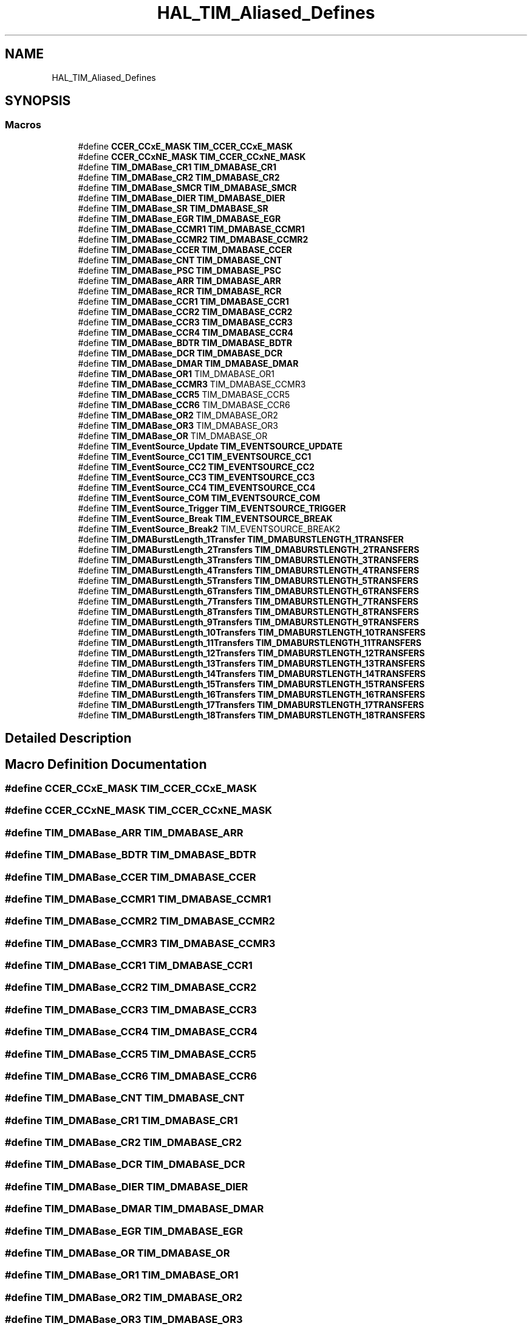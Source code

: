.TH "HAL_TIM_Aliased_Defines" 3 "Thu Oct 29 2020" "lcd_display" \" -*- nroff -*-
.ad l
.nh
.SH NAME
HAL_TIM_Aliased_Defines
.SH SYNOPSIS
.br
.PP
.SS "Macros"

.in +1c
.ti -1c
.RI "#define \fBCCER_CCxE_MASK\fP   \fBTIM_CCER_CCxE_MASK\fP"
.br
.ti -1c
.RI "#define \fBCCER_CCxNE_MASK\fP   \fBTIM_CCER_CCxNE_MASK\fP"
.br
.ti -1c
.RI "#define \fBTIM_DMABase_CR1\fP   \fBTIM_DMABASE_CR1\fP"
.br
.ti -1c
.RI "#define \fBTIM_DMABase_CR2\fP   \fBTIM_DMABASE_CR2\fP"
.br
.ti -1c
.RI "#define \fBTIM_DMABase_SMCR\fP   \fBTIM_DMABASE_SMCR\fP"
.br
.ti -1c
.RI "#define \fBTIM_DMABase_DIER\fP   \fBTIM_DMABASE_DIER\fP"
.br
.ti -1c
.RI "#define \fBTIM_DMABase_SR\fP   \fBTIM_DMABASE_SR\fP"
.br
.ti -1c
.RI "#define \fBTIM_DMABase_EGR\fP   \fBTIM_DMABASE_EGR\fP"
.br
.ti -1c
.RI "#define \fBTIM_DMABase_CCMR1\fP   \fBTIM_DMABASE_CCMR1\fP"
.br
.ti -1c
.RI "#define \fBTIM_DMABase_CCMR2\fP   \fBTIM_DMABASE_CCMR2\fP"
.br
.ti -1c
.RI "#define \fBTIM_DMABase_CCER\fP   \fBTIM_DMABASE_CCER\fP"
.br
.ti -1c
.RI "#define \fBTIM_DMABase_CNT\fP   \fBTIM_DMABASE_CNT\fP"
.br
.ti -1c
.RI "#define \fBTIM_DMABase_PSC\fP   \fBTIM_DMABASE_PSC\fP"
.br
.ti -1c
.RI "#define \fBTIM_DMABase_ARR\fP   \fBTIM_DMABASE_ARR\fP"
.br
.ti -1c
.RI "#define \fBTIM_DMABase_RCR\fP   \fBTIM_DMABASE_RCR\fP"
.br
.ti -1c
.RI "#define \fBTIM_DMABase_CCR1\fP   \fBTIM_DMABASE_CCR1\fP"
.br
.ti -1c
.RI "#define \fBTIM_DMABase_CCR2\fP   \fBTIM_DMABASE_CCR2\fP"
.br
.ti -1c
.RI "#define \fBTIM_DMABase_CCR3\fP   \fBTIM_DMABASE_CCR3\fP"
.br
.ti -1c
.RI "#define \fBTIM_DMABase_CCR4\fP   \fBTIM_DMABASE_CCR4\fP"
.br
.ti -1c
.RI "#define \fBTIM_DMABase_BDTR\fP   \fBTIM_DMABASE_BDTR\fP"
.br
.ti -1c
.RI "#define \fBTIM_DMABase_DCR\fP   \fBTIM_DMABASE_DCR\fP"
.br
.ti -1c
.RI "#define \fBTIM_DMABase_DMAR\fP   \fBTIM_DMABASE_DMAR\fP"
.br
.ti -1c
.RI "#define \fBTIM_DMABase_OR1\fP   TIM_DMABASE_OR1"
.br
.ti -1c
.RI "#define \fBTIM_DMABase_CCMR3\fP   TIM_DMABASE_CCMR3"
.br
.ti -1c
.RI "#define \fBTIM_DMABase_CCR5\fP   TIM_DMABASE_CCR5"
.br
.ti -1c
.RI "#define \fBTIM_DMABase_CCR6\fP   TIM_DMABASE_CCR6"
.br
.ti -1c
.RI "#define \fBTIM_DMABase_OR2\fP   TIM_DMABASE_OR2"
.br
.ti -1c
.RI "#define \fBTIM_DMABase_OR3\fP   TIM_DMABASE_OR3"
.br
.ti -1c
.RI "#define \fBTIM_DMABase_OR\fP   TIM_DMABASE_OR"
.br
.ti -1c
.RI "#define \fBTIM_EventSource_Update\fP   \fBTIM_EVENTSOURCE_UPDATE\fP"
.br
.ti -1c
.RI "#define \fBTIM_EventSource_CC1\fP   \fBTIM_EVENTSOURCE_CC1\fP"
.br
.ti -1c
.RI "#define \fBTIM_EventSource_CC2\fP   \fBTIM_EVENTSOURCE_CC2\fP"
.br
.ti -1c
.RI "#define \fBTIM_EventSource_CC3\fP   \fBTIM_EVENTSOURCE_CC3\fP"
.br
.ti -1c
.RI "#define \fBTIM_EventSource_CC4\fP   \fBTIM_EVENTSOURCE_CC4\fP"
.br
.ti -1c
.RI "#define \fBTIM_EventSource_COM\fP   \fBTIM_EVENTSOURCE_COM\fP"
.br
.ti -1c
.RI "#define \fBTIM_EventSource_Trigger\fP   \fBTIM_EVENTSOURCE_TRIGGER\fP"
.br
.ti -1c
.RI "#define \fBTIM_EventSource_Break\fP   \fBTIM_EVENTSOURCE_BREAK\fP"
.br
.ti -1c
.RI "#define \fBTIM_EventSource_Break2\fP   TIM_EVENTSOURCE_BREAK2"
.br
.ti -1c
.RI "#define \fBTIM_DMABurstLength_1Transfer\fP   \fBTIM_DMABURSTLENGTH_1TRANSFER\fP"
.br
.ti -1c
.RI "#define \fBTIM_DMABurstLength_2Transfers\fP   \fBTIM_DMABURSTLENGTH_2TRANSFERS\fP"
.br
.ti -1c
.RI "#define \fBTIM_DMABurstLength_3Transfers\fP   \fBTIM_DMABURSTLENGTH_3TRANSFERS\fP"
.br
.ti -1c
.RI "#define \fBTIM_DMABurstLength_4Transfers\fP   \fBTIM_DMABURSTLENGTH_4TRANSFERS\fP"
.br
.ti -1c
.RI "#define \fBTIM_DMABurstLength_5Transfers\fP   \fBTIM_DMABURSTLENGTH_5TRANSFERS\fP"
.br
.ti -1c
.RI "#define \fBTIM_DMABurstLength_6Transfers\fP   \fBTIM_DMABURSTLENGTH_6TRANSFERS\fP"
.br
.ti -1c
.RI "#define \fBTIM_DMABurstLength_7Transfers\fP   \fBTIM_DMABURSTLENGTH_7TRANSFERS\fP"
.br
.ti -1c
.RI "#define \fBTIM_DMABurstLength_8Transfers\fP   \fBTIM_DMABURSTLENGTH_8TRANSFERS\fP"
.br
.ti -1c
.RI "#define \fBTIM_DMABurstLength_9Transfers\fP   \fBTIM_DMABURSTLENGTH_9TRANSFERS\fP"
.br
.ti -1c
.RI "#define \fBTIM_DMABurstLength_10Transfers\fP   \fBTIM_DMABURSTLENGTH_10TRANSFERS\fP"
.br
.ti -1c
.RI "#define \fBTIM_DMABurstLength_11Transfers\fP   \fBTIM_DMABURSTLENGTH_11TRANSFERS\fP"
.br
.ti -1c
.RI "#define \fBTIM_DMABurstLength_12Transfers\fP   \fBTIM_DMABURSTLENGTH_12TRANSFERS\fP"
.br
.ti -1c
.RI "#define \fBTIM_DMABurstLength_13Transfers\fP   \fBTIM_DMABURSTLENGTH_13TRANSFERS\fP"
.br
.ti -1c
.RI "#define \fBTIM_DMABurstLength_14Transfers\fP   \fBTIM_DMABURSTLENGTH_14TRANSFERS\fP"
.br
.ti -1c
.RI "#define \fBTIM_DMABurstLength_15Transfers\fP   \fBTIM_DMABURSTLENGTH_15TRANSFERS\fP"
.br
.ti -1c
.RI "#define \fBTIM_DMABurstLength_16Transfers\fP   \fBTIM_DMABURSTLENGTH_16TRANSFERS\fP"
.br
.ti -1c
.RI "#define \fBTIM_DMABurstLength_17Transfers\fP   \fBTIM_DMABURSTLENGTH_17TRANSFERS\fP"
.br
.ti -1c
.RI "#define \fBTIM_DMABurstLength_18Transfers\fP   \fBTIM_DMABURSTLENGTH_18TRANSFERS\fP"
.br
.in -1c
.SH "Detailed Description"
.PP 

.SH "Macro Definition Documentation"
.PP 
.SS "#define CCER_CCxE_MASK   \fBTIM_CCER_CCxE_MASK\fP"

.SS "#define CCER_CCxNE_MASK   \fBTIM_CCER_CCxNE_MASK\fP"

.SS "#define TIM_DMABase_ARR   \fBTIM_DMABASE_ARR\fP"

.SS "#define TIM_DMABase_BDTR   \fBTIM_DMABASE_BDTR\fP"

.SS "#define TIM_DMABase_CCER   \fBTIM_DMABASE_CCER\fP"

.SS "#define TIM_DMABase_CCMR1   \fBTIM_DMABASE_CCMR1\fP"

.SS "#define TIM_DMABase_CCMR2   \fBTIM_DMABASE_CCMR2\fP"

.SS "#define TIM_DMABase_CCMR3   TIM_DMABASE_CCMR3"

.SS "#define TIM_DMABase_CCR1   \fBTIM_DMABASE_CCR1\fP"

.SS "#define TIM_DMABase_CCR2   \fBTIM_DMABASE_CCR2\fP"

.SS "#define TIM_DMABase_CCR3   \fBTIM_DMABASE_CCR3\fP"

.SS "#define TIM_DMABase_CCR4   \fBTIM_DMABASE_CCR4\fP"

.SS "#define TIM_DMABase_CCR5   TIM_DMABASE_CCR5"

.SS "#define TIM_DMABase_CCR6   TIM_DMABASE_CCR6"

.SS "#define TIM_DMABase_CNT   \fBTIM_DMABASE_CNT\fP"

.SS "#define TIM_DMABase_CR1   \fBTIM_DMABASE_CR1\fP"

.SS "#define TIM_DMABase_CR2   \fBTIM_DMABASE_CR2\fP"

.SS "#define TIM_DMABase_DCR   \fBTIM_DMABASE_DCR\fP"

.SS "#define TIM_DMABase_DIER   \fBTIM_DMABASE_DIER\fP"

.SS "#define TIM_DMABase_DMAR   \fBTIM_DMABASE_DMAR\fP"

.SS "#define TIM_DMABase_EGR   \fBTIM_DMABASE_EGR\fP"

.SS "#define TIM_DMABase_OR   TIM_DMABASE_OR"

.SS "#define TIM_DMABase_OR1   TIM_DMABASE_OR1"

.SS "#define TIM_DMABase_OR2   TIM_DMABASE_OR2"

.SS "#define TIM_DMABase_OR3   TIM_DMABASE_OR3"

.SS "#define TIM_DMABase_PSC   \fBTIM_DMABASE_PSC\fP"

.SS "#define TIM_DMABase_RCR   \fBTIM_DMABASE_RCR\fP"

.SS "#define TIM_DMABase_SMCR   \fBTIM_DMABASE_SMCR\fP"

.SS "#define TIM_DMABase_SR   \fBTIM_DMABASE_SR\fP"

.SS "#define TIM_DMABurstLength_10Transfers   \fBTIM_DMABURSTLENGTH_10TRANSFERS\fP"

.SS "#define TIM_DMABurstLength_11Transfers   \fBTIM_DMABURSTLENGTH_11TRANSFERS\fP"

.SS "#define TIM_DMABurstLength_12Transfers   \fBTIM_DMABURSTLENGTH_12TRANSFERS\fP"

.SS "#define TIM_DMABurstLength_13Transfers   \fBTIM_DMABURSTLENGTH_13TRANSFERS\fP"

.SS "#define TIM_DMABurstLength_14Transfers   \fBTIM_DMABURSTLENGTH_14TRANSFERS\fP"

.SS "#define TIM_DMABurstLength_15Transfers   \fBTIM_DMABURSTLENGTH_15TRANSFERS\fP"

.SS "#define TIM_DMABurstLength_16Transfers   \fBTIM_DMABURSTLENGTH_16TRANSFERS\fP"

.SS "#define TIM_DMABurstLength_17Transfers   \fBTIM_DMABURSTLENGTH_17TRANSFERS\fP"

.SS "#define TIM_DMABurstLength_18Transfers   \fBTIM_DMABURSTLENGTH_18TRANSFERS\fP"

.SS "#define TIM_DMABurstLength_1Transfer   \fBTIM_DMABURSTLENGTH_1TRANSFER\fP"

.SS "#define TIM_DMABurstLength_2Transfers   \fBTIM_DMABURSTLENGTH_2TRANSFERS\fP"

.SS "#define TIM_DMABurstLength_3Transfers   \fBTIM_DMABURSTLENGTH_3TRANSFERS\fP"

.SS "#define TIM_DMABurstLength_4Transfers   \fBTIM_DMABURSTLENGTH_4TRANSFERS\fP"

.SS "#define TIM_DMABurstLength_5Transfers   \fBTIM_DMABURSTLENGTH_5TRANSFERS\fP"

.SS "#define TIM_DMABurstLength_6Transfers   \fBTIM_DMABURSTLENGTH_6TRANSFERS\fP"

.SS "#define TIM_DMABurstLength_7Transfers   \fBTIM_DMABURSTLENGTH_7TRANSFERS\fP"

.SS "#define TIM_DMABurstLength_8Transfers   \fBTIM_DMABURSTLENGTH_8TRANSFERS\fP"

.SS "#define TIM_DMABurstLength_9Transfers   \fBTIM_DMABURSTLENGTH_9TRANSFERS\fP"

.SS "#define TIM_EventSource_Break   \fBTIM_EVENTSOURCE_BREAK\fP"

.SS "#define TIM_EventSource_Break2   TIM_EVENTSOURCE_BREAK2"

.SS "#define TIM_EventSource_CC1   \fBTIM_EVENTSOURCE_CC1\fP"

.SS "#define TIM_EventSource_CC2   \fBTIM_EVENTSOURCE_CC2\fP"

.SS "#define TIM_EventSource_CC3   \fBTIM_EVENTSOURCE_CC3\fP"

.SS "#define TIM_EventSource_CC4   \fBTIM_EVENTSOURCE_CC4\fP"

.SS "#define TIM_EventSource_COM   \fBTIM_EVENTSOURCE_COM\fP"

.SS "#define TIM_EventSource_Trigger   \fBTIM_EVENTSOURCE_TRIGGER\fP"

.SS "#define TIM_EventSource_Update   \fBTIM_EVENTSOURCE_UPDATE\fP"

.SH "Author"
.PP 
Generated automatically by Doxygen for lcd_display from the source code\&.
